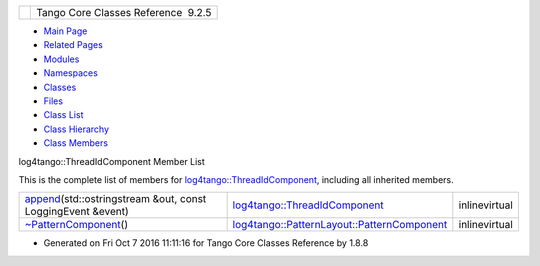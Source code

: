 +----------+---------------------------------------+
| |Logo|   | Tango Core Classes Reference  9.2.5   |
+----------+---------------------------------------+

-  `Main Page <../../index.html>`__
-  `Related Pages <../../pages.html>`__
-  `Modules <../../modules.html>`__
-  `Namespaces <../../namespaces.html>`__
-  `Classes <../../annotated.html>`__
-  `Files <../../files.html>`__

-  `Class List <../../annotated.html>`__
-  `Class Hierarchy <../../inherits.html>`__
-  `Class Members <../../functions.html>`__

log4tango::ThreadIdComponent Member List

This is the complete list of members for
`log4tango::ThreadIdComponent <../../d6/dc1/structlog4tango_1_1ThreadIdComponent.html>`__,
including all inherited members.

+---------------------------------------------------------------------------------------------------------------------------------------------------------------+--------------------------------------------------------------------------------------------------------------------------+-----------------+
| `append <../../d6/dc1/structlog4tango_1_1ThreadIdComponent.html#a0192fdb9edfe7f75c19a4858a2591f14>`__\ (std::ostringstream &out, const LoggingEvent &event)   | `log4tango::ThreadIdComponent <../../d6/dc1/structlog4tango_1_1ThreadIdComponent.html>`__                                | inlinevirtual   |
+---------------------------------------------------------------------------------------------------------------------------------------------------------------+--------------------------------------------------------------------------------------------------------------------------+-----------------+
| `~PatternComponent <../../d0/d47/classlog4tango_1_1PatternLayout_1_1PatternComponent.html#adc8b8fe4a04939ecf6c440bf64ceaf80>`__\ ()                           | `log4tango::PatternLayout::PatternComponent <../../d0/d47/classlog4tango_1_1PatternLayout_1_1PatternComponent.html>`__   | inlinevirtual   |
+---------------------------------------------------------------------------------------------------------------------------------------------------------------+--------------------------------------------------------------------------------------------------------------------------+-----------------+

-  Generated on Fri Oct 7 2016 11:11:16 for Tango Core Classes Reference
   by |doxygen| 1.8.8

.. |Logo| image:: ../../logo.jpg
.. |doxygen| image:: ../../doxygen.png
   :target: http://www.doxygen.org/index.html
